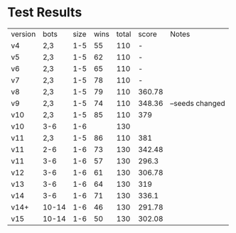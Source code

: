 * Test Results

  | version | bots  | size | wins | total |  score | Notes           |
  | v4      | 2,3   |  1-5 |   55 |   110 |      - |                 |
  | v5      | 2,3   |  1-5 |   62 |   110 |      - |                 |
  | v6      | 2,3   |  1-5 |   65 |   110 |      - |                 |
  | v7      | 2,3   |  1-5 |   78 |   110 |      - |                 |
  | v8      | 2,3   |  1-5 |   79 |   110 | 360.78 |                 |
  | v9      | 2,3   |  1-5 |   74 |   110 | 348.36 | --seeds changed |
  | v10     | 2,3   |  1-5 |   85 |   110 |    379 |                 |
  | v10     | 3-6   |  1-6 |      |   130 |        |                 |
  | v11     | 2,3   |  1-5 |   86 |   110 |    381 |                 |
  | v11     | 2-6   |  1-6 |   73 |   130 | 342.48 |                 |
  | v11     | 3-6   |  1-6 |   57 |   130 |  296.3 |                 |
  | v12     | 3-6   |  1-6 |   61 |   130 | 306.78 |                 |
  | v13     | 3-6   |  1-6 |   64 |   130 |    319 |                 |
  | v14     | 3-6   |  1-6 |   71 |   130 |  336.1 |                 |
  | v14+    | 10-14 |  1-6 |   46 |   130 | 291.78 |                 |
  | v15     | 10-14 |  1-6 |   50 |   130 | 302.08 |                 |
